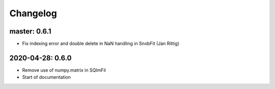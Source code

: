 .. _changelog:

Changelog
=========

master: 0.6.1
-------------

* Fix indexing error and double delete in NaN handling in SnobFit (Jan Rittig)


2020-04-28: 0.6.0
-----------------

* Remove use of numpy.matrix in SQImFil
* Start of documentation
